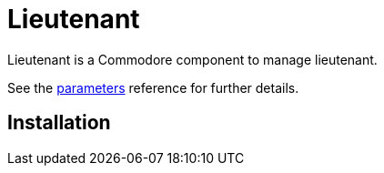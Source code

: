 = Lieutenant

Lieutenant is a Commodore component to manage lieutenant.

See the xref:references/parameters.adoc[parameters] reference for further details.

== Installation
